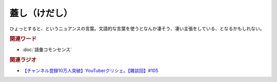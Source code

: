 蓋し（けだし）
==========================================
.. glossary::
    蓋し（けだし） : け

ひょっとすると、というニュアンスの言葉。文語的な言葉を使うとなんか凄そう、凄い主張をしている、となるかもしれない。

.. rubric:: 関連ワード
* :doc:`語彙コモンセンス` 

.. rubric:: 関連ラジオ
* `【チャンネル登録10万人突破】YouTuberクリシェ。【雜談回】#105`_

.. _【チャンネル登録10万人突破】YouTuberクリシェ。【雜談回】#105: https://www.youtube.com/watch?v=fFGSy60zKlw
